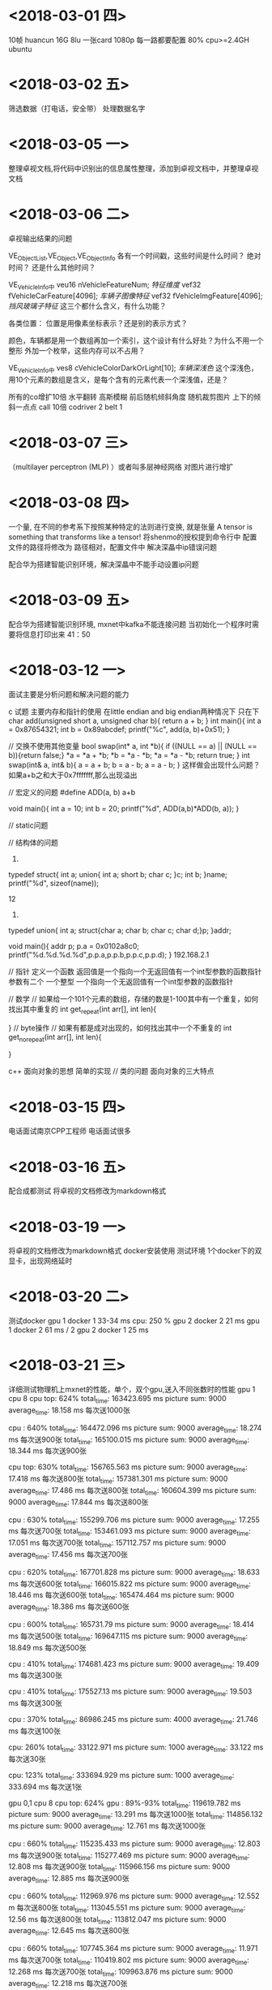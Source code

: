 * <2018-03-01 四>
   10帧 huancun 
   16G 8lu 一张card 1080p
   每一路都要配置
   80% cpu>=2.4GH
   ubuntu 
* <2018-03-02 五>
  筛选数据（打电话，安全带）
  处理数据名字
* <2018-03-05 一>
  整理卓视文档,将代码中识别出的信息属性整理，添加到卓视文档中，并整理卓视文档
* <2018-03-06 二>
 卓视输出结果的问题


    VE_ObjectList,VE_Object,VE_ObjectInfo 
	各有一个时间戳，这些时间是什么时间？ 绝对时间？ 还是什么其他时间？

    VE_VehicleInfo中
	veu16		nVehicleFeatureNum;				//特征维度//
	vef32		fVehicleCarFeature[4096];		//车辆子图像特征//
	vef32		fVehicleImgFeature[4096];		//挡风玻璃子特征//
    这三个都什么含义，有什么功能？

    各类位置： 位置是用像素坐标表示？还是别的表示方式？
    
    颜色，车辆都是用一个数组再加一个索引，这个设计有什么好处？为什么不用一个整形
    外加一个枚举，这些内存可以不占用？

    VE_VehicleInfo中
         ves8		cVehicleColorDarkOrLight[10];	//车辆深浅色//
    这个深浅色，用10个元素的数组是含义，是每个含有的元素代表一个深浅值，还是？




  所有的co增扩10倍 水平翻转 高斯模糊 前后随机倾斜角度 随机裁剪图片 上下的倾斜一点点 
  call 10倍
  codriver 2 
  belt 1
    
* <2018-03-07 三>
  （multilayer perceptron (MLP) ）或者叫多层神经网络
   对图片进行增扩
  
* <2018-03-08 四>
   一个量, 在不同的参考系下按照某种特定的法则进行变换, 就是张量
   A tensor is something that transforms like a tensor!
   将shenmo的授权提到命令行中
   配置文件的路径将修改为
   路径相对，配置文件中
   解决深瞐中ip错误问题
   
   配合华为搭建智能识别环境，解决深瞐中不能手动设置ip问题
* <2018-03-09 五>
  配合华为搭建智能识别环境, mxnet中kafka不能连接问题
  当初始化一个程序时需要将信息打印出来
  41：50

* <2018-03-12 一>

  面试主要是分析问题和解决问题的能力
  
  c 试题 主要内存和指针的使用
  在little endian and big endian两种情况下
  只在下
  char add(unsigned short a, unsigned char b){
  return a + b;
  }
  int main(){
  int a = 0x87654321;
  int b = 0x89abcdef;
  printf("%c\n", add(a, b)+0x51);
  }
  
  // 交换不使用其他变量
  bool swap(int* a, int *b){
  if ((NULL == a) || (NULL == b)){return false;}
  *a = *a + *b;
  *b = *a - *b;
  *a = *a - *b;
  return true;
  }
  int swap(int& a, int& b){
  a = a + b;
  b = a - b;
  a = a - b;
  }
  这样做会出现什么问题？
  如果a+b之和大于0x7fffffff,那么出现溢出

  // 宏定义的问题
  #define ADD(a, b)  a+b
  
  void main(){
  int a = 10;
  int b = 20;
  printf("%d\n", ADD(a,b)*ADD(b, a));
  }
  
  // static问题
  
  // 结构体的问题
  1. 
  typedef struct{
  int a;
  union{
  int a;
  short b;
  char c;
  }c;
  int b;
  }name;
  printf("%d\n", sizeof(name));

  12

  2. 
  typedef union{
  int a;
  struct{char a; char b; char c; char d;}p;
  }addr;

  void main(){
  addr p;
  p.a = 0x0102a8c0;
  printf("%d.%d.%d.%d\n",p.p.a,p.p.b,p.p.c,p.p.d);
  }
  192.168.2.1

  // 指针
  定义一个函数
  返回值是一个指向一个无返回值有一个int型参数的函数指针
  参数有二个
  一个整型
  一个指向一个无返回值有一个int型参数的函数指针

  // 数学
  // 如果给一个101个元素的数组，存储的数是1-100其中有一个重复，如何找出其中重复的
  int get_repeat(int arr[], int len){
  
  }
  // byte操作
  // 如果有都是成对出现的，如何找出其中一个不重复的
  int get_no_repeat(int arr[], int len){
  
  }
  
  c++ 面向对象的思想 简单的实现
  // 类的问题
  面向对象的三大特点
  
* <2018-03-15 四>
  电话面试南京CPP工程师
  电话面试很多
* <2018-03-16 五>
  配合成都测试
  将卓视的文档修改为markdown格式
* <2018-03-19 一>
  将卓视的文档修改为markdown格式
  docker安装使用 
  测试环境
  1个docker下的双显卡，出现网络延时
  
* <2018-03-20 二>

  测试docker
  gpu 1    docker 1       33-34 ms   cpu: 250 %
  gpu 2    docker 2       21 ms
  gpu 1    docker 2       61 ms / 2
  gpu 2    docker 1       25 ms 
  
* <2018-03-21 三>
  详细测试物理机上mxnet的性能，单个，双个gpu,送入不同张数时的性能
  gpu 1   cpu 8
      cpu top: 624%  
      total_time:  163423.695 ms  
	  picture sum:  9000
      average_time:  18.158 ms
	  每次送1000张
	  
	  cpu : 640%
	  total_time:  164472.096 ms
	  picture sum:  9000
	  average_time:  18.274 ms
	  每次送900张
	  total_time:  165100.015 ms
	  picture sum:  9000
	  average_time:  18.344 ms
	  每次送900张

	  cpu top: 630%
	  total_time:  156765.563 ms
	  picture sum:  9000
	  average_time:  17.418 ms
	  每次送800张
	  total_time:  157381.301 ms
	  picture sum:  9000
	  average_time:  17.486 ms
	  每次送800张
	  total_time:  160604.399 ms
	  picture sum:  9000
	  average_time:  17.844 ms
	  每次送800张

	  cpu : 630%
	  total_time:  155299.706 ms
	  picture sum:  9000
	  average_time:  17.255 ms
	  每次送700张
	  total_time:  153461.093 ms
	  picture sum:  9000
	  average_time:  17.051 ms
	  每次送700张
	  total_time:  157112.757 ms
	  picture sum:  9000
	  average_time:  17.456 ms
	  每次送700张

	  cpu : 620%
	  total_time:  167701.828 ms
	  picture sum:  9000
	  average_time:  18.633 ms
	  每次送600张
	  total_time:  166015.822 ms
	  picture sum:  9000
	  average_time:  18.446 ms
	  每次送600张
	  total_time:  165474.464 ms
	  picture sum:  9000
	  average_time:  18.386 ms
	  每次送600张

	  
	  cpu : 600% 
	  total_time:  165731.79 ms
	  picture sum:  9000
	  average_time:  18.414 ms
	  每次送500张
	  total_time:  169647.115 ms
	  picture sum:  9000
	  average_time:  18.849 ms
	  每次送500张

	  cpu : 410%
	  total_time:  174681.423 ms
	  picture sum:  9000
	  average_time:  19.409 ms
	  每次送300张

	  cpu : 410%
	  total_time:  175527.13 ms
	  picture sum:  9000
	  average_time:  19.503 ms
	  每次送300张


	  cpu : 370%
	  total_time:  86986.245 ms
	  picture sum:  4000
	  average_time:  21.746 ms
	  每次送100张


	  cpu: 260%
	  total_time:  33122.971 ms  
	  picture sum:  1000
	  average_time:  33.122 ms
	  每次送30张

	  cpu: 123%
	  total_time:  333694.929 ms
	  picture sum:  1000
	  average_time:  333.694 ms
	  每次送1张


  gpu 0,1 cpu 8 
      cpu top: 624%  gpu : 89%-93%
      total_time:  119619.782 ms  
	  picture sum:  9000
      average_time:  13.291 ms
	  每次送1000张
	  total_time:  114856.132 ms
	  picture sum:  9000
	  average_time:  12.761 ms
	  每次送1000张

	  cpu : 660%
	  total_time:  115235.433 ms
	  picture sum:  9000
	  average_time:  12.803 ms
	  每次送900张
	  total_time:  115277.469 ms
	  picture sum:  9000
	  average_time:  12.808 ms
	  每次送900张
	  total_time:  115966.156 ms
	  picture sum:  9000
	  average_time:  12.885 ms
	  每次送900张

	  cpu : 660%
	  total_time:  112969.976 ms
	  picture sum:  9000
	  average_time:  12.552 m
	  每次送800张
	  total_time:  113045.551 ms
	  picture sum:  9000
	  average_time:  12.56 ms
	  每次送800张
	  total_time:  113812.047 ms
	  picture sum:  9000
	  average_time:  12.645 ms
	  每次送800张
	  
	  cpu : 660%
	  total_time:  107745.364 ms
	  picture sum:  9000
	  average_time:  11.971 ms
	  每次送700张
	  total_time:  110419.802 ms
	  picture sum:  9000
	  average_time:  12.268 ms
	  每次送700张
	  total_time:  109963.876 ms
	  picture sum:  9000
	  average_time:  12.218 ms
	  每次送700张
	  
	  cpu : 650%
	  total_time:  124888.188 ms
	  picture sum:  9000
	  average_time:  13.876 ms
	  每次送600张
	  total_time:  117674.758 ms
	  picture sum:  9000
	  average_time:  13.074 ms
	  每次送600张
	  total_time:  119028.609 ms
	  picture sum:  9000
	  average_time:  13.225 ms
	  每次送600张
	  
	  cpu : 640%
	  total_time:  118734.258 ms
	  picture sum:  9000
	  average_time:  13.192 ms
	  每次送500张
	  total_time:  117944.033 ms
	  picture sum:  9000
	  average_time:  13.104 ms
	  每次送500张
	  total_time:  118272.498 ms
	  picture sum:  9000
	  average_time:  13.141 ms
	  每次送500张
	  
	  
	  cpu : 560%
	  total_time:  121681.773 ms
	  picture sum:  9000
	  average_time:  13.52 ms
	  每次送300张	  
	  total_time:  121039.404 ms
	  picture sum:  9000
	  average_time:  13.448 ms
	  每次送300张	  
	  
	  cpu : 560%
	  total_time:  122018.227 ms
	  picture sum:  9000
	  average_time:  13.557 ms
	  每次送100张	  
	  total_time:  122676.503 ms
	  picture sum:  9000
	  average_time:  13.63 ms
	  每次送100张	     
	  
	  cpu : 360%
	  total_time:  224905.2 ms
	  picture sum:  9000
	  average_time:  24.989 ms
	  每次送30张	  

	  cpu : 
	  每次送1张	
* <2018-03-22 四>
  docker数据
* <2018-03-23 五>
  python isinstance()函数
    type() 不会认为子类是一种父类类型，不考虑继承关系。
    isinstance() 会认为子类是一种父类类型，考虑继承关系。
* <2018-03-26 一>
  

  这周的任务
  电话面试的
  许可
  丁红娟

  工具路径：
  /home/data/fw/tools/src
  convert: 转换
      gen_lst.py : xml转化为lst， 目录指定写成命令行参数
	  itez_to_ssd_plate.py : 和itez扣出来的车牌进行比较
	  lst_to_vocxml.py : 从lst生成xml
	  shenmo_to_vocxml.py : 深目的json->xml
  cut_rect:  扣图片
      get_vehicleimg_by_rest.py : 从程序生成的txt读取信息扣图片
	  img_rect.py : 扣图片并放大
	  img_tool.py : 扣图片
  match : 在大图片中找到小图片位置
      smallPic_match_igPic_rect.py : 大图片配置小图片生成txt文档
	  match_pic.py : 核心算法
  org_data_arrange : 原始数据整理
  pic_process : 将小图片贴到大图片中
      gen_modelled_pic.py : 贴图片，不能重叠这里有个算法控制
  show : 解析json文件，并将信息画在图片上，显示图片
         生成rec之前的lst,可以直接show出来
      show_img_lst.py : 从lst图片的
	  
  xml_related : java
      SmallPic_for_labelImg_xml.java : 小车牌放大之后标记，然后再缩小为原图片
	  XML_add_object.java : 合并xml, 在xml中添加属性
	  XML_self_arrange.java : 在修改xml属性nocall no

	  
	  DataCollecter.java : 模型生成txt和人工标记的xml进行对比，得到模型的准确率 以bench_data为基准 actual_data为模型生成的
	  Count*.java : 所有计算包括车辆，车牌，司机安全带的个数， 打电话的个数 打电话中判断是对的个数
      
  xml -> lst -> rec     
  xml : 标记图片的xml (labelme为准) 
  xml->lst : 使用gen_lst.py生成
  lst -> rec : python im2rec.py  .lst   dir   --shuffle Ture --pack-label "1"  其中dir为lst中的图片所在目录 im2rec.py在mxnet/tools下
 
  python train.py --prefix ./  --batch-size --num-example 1000 --lr 0.0001 --pretrained "" --network




  zhangjiajie/txt

  mobile_hard_disk_bak/tmp/Vimicro_vehicle_dataset/scene_pic/zhangjiajie/zhangjiajie/txt/
  这里是生成的txt，生成txt的代码在 vehicl
  big-pic_1920x1080_vehicle_recognize_2.1.txt
  big-pic_1920x1080_vehicle_recognize_3.0.txt
  big-pic_3408x2008_vehicle_recognize_2.1.txt
  
  t430822000160-1920x1080-20171225-22a7b154f0fb11e7bb642c4d54f11855_b1920_1080	1008,324,1105,353_plate_蓝~黑G9A771_0.44374	852,49,1223,398_car_金杯-厦门金龙~海狮（金杯）-海狮（厦门金龙）~2010~轿车~黑色_0.995215


  1008,324,1105,353_plate_蓝~黑G9A771_0.44374   : 
* <2018-03-29 四>
  接手在使用mxnet中处理图片的一些工具
  接手陈春雁关于caffe工作
  接手陈春雁关于在线标注工具的工作
  接手有关mxnet图片识别的代码
  接手有关mxnet图片识别的代码

